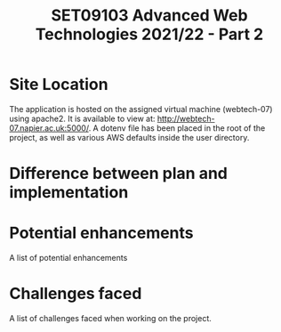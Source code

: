 #+TITLE: SET09103 Advanced Web Technologies 2021/22 - Part 2

* Site Location
The application is hosted on the assigned virtual machine (webtech-07) using apache2. It is available to view at: http://webtech-07.napier.ac.uk:5000/. A dotenv file has been placed in the root of the project, as well as various AWS defaults inside the user directory.

* Difference between plan and implementation


* Potential enhancements
A list of potential enhancements

* Challenges faced
A list of challenges faced when working on the project.
